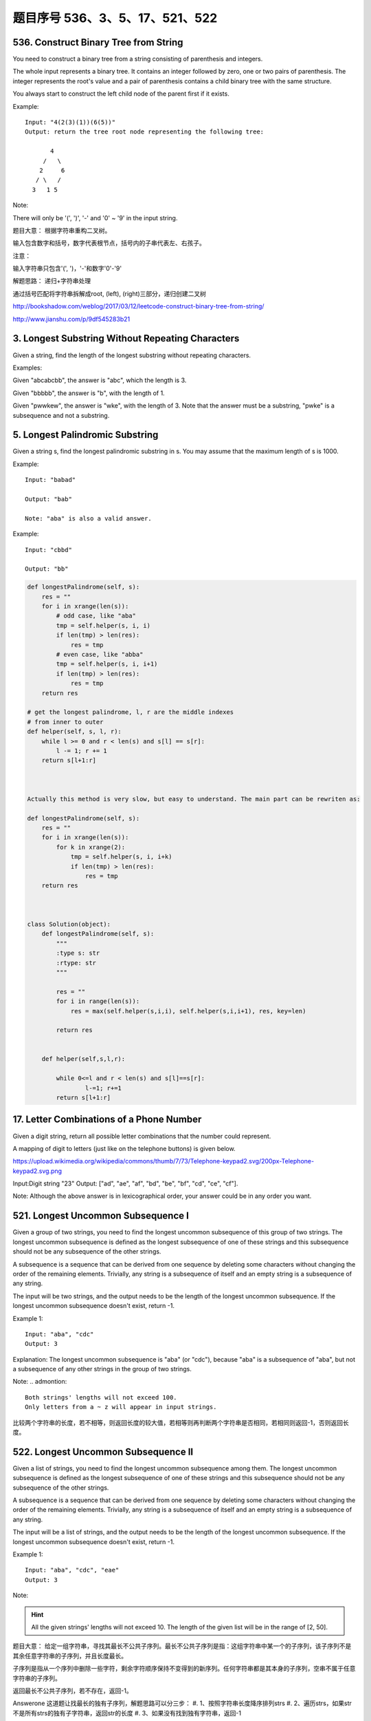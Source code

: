题目序号 536、3、5、17、521、522
====================================


536. Construct Binary Tree from String
--------------------------------------
You need to construct a binary tree from a string consisting of parenthesis and integers.

The whole input represents a binary tree. It contains an integer followed by zero, one or two pairs of parenthesis. The integer represents the root's value and a pair of parenthesis contains a child binary tree with the same structure.

You always start to construct the left child node of the parent first if it exists.

Example:
::
    Input: "4(2(3)(1))(6(5))"
    Output: return the tree root node representing the following tree:

           4
         /   \
        2     6
       / \   / 
      3   1 5   

Note:

There will only be '(', ')', '-' and '0' ~ '9' in the input string.

题目大意：
根据字符串重构二叉树。

输入包含数字和括号，数字代表根节点，括号内的子串代表左、右孩子。

注意：

输入字符串只包含'(', ')，'-'和数字'0'-'9'

解题思路：
递归+字符串处理

通过括号匹配将字符串拆解成root, (left), (right)三部分，递归创建二叉树





http://bookshadow.com/weblog/2017/03/12/leetcode-construct-binary-tree-from-string/


http://www.jianshu.com/p/9df545283b21





3. Longest Substring Without Repeating Characters 
-------------------------------------------------

Given a string, find the length of the longest substring without repeating characters.

Examples:

Given "abcabcbb", the answer is "abc", which the length is 3.

Given "bbbbb", the answer is "b", with the length of 1.

Given "pwwkew", the answer is "wke", with the length of 3. Note that the answer must be a substring, "pwke" is a subsequence and not a substring.


5. Longest Palindromic Substring
--------------------------------


Given a string s, find the longest palindromic substring in s. You may assume that the maximum length of s is 1000.

Example:
:: 
    Input: "babad"

    Output: "bab"

    Note: "aba" is also a valid answer.

Example:
::
    Input: "cbbd"

    Output: "bb"


.. code-block:: python

        
    def longestPalindrome(self, s):
        res = ""
        for i in xrange(len(s)):
            # odd case, like "aba"
            tmp = self.helper(s, i, i)
            if len(tmp) > len(res):
                res = tmp
            # even case, like "abba"
            tmp = self.helper(s, i, i+1)
            if len(tmp) > len(res):
                res = tmp
        return res
     
    # get the longest palindrome, l, r are the middle indexes   
    # from inner to outer
    def helper(self, s, l, r):
        while l >= 0 and r < len(s) and s[l] == s[r]:
            l -= 1; r += 1
        return s[l+1:r] 
        
        
        
    Actually this method is very slow, but easy to understand. The main part can be rewriten as:

    def longestPalindrome(self, s):
        res = ""
        for i in xrange(len(s)):
            for k in xrange(2):
                tmp = self.helper(s, i, i+k)
                if len(tmp) > len(res):
                    res = tmp
        return res  
        
        
        
    class Solution(object):
        def longestPalindrome(self, s):
            """
            :type s: str
            :rtype: str
            """

            res = ""
            for i in range(len(s)):
                res = max(self.helper(s,i,i), self.helper(s,i,i+1), res, key=len)

            return res
           
            
        def helper(self,s,l,r):
            
            while 0<=l and r < len(s) and s[l]==s[r]:
                    l-=1; r+=1
            return s[l+1:r] 



17. Letter Combinations of a Phone Number 
-----------------------------------------

Given a digit string, return all possible letter combinations that the number could represent.

A mapping of digit to letters (just like on the telephone buttons) is given below.

https://upload.wikimedia.org/wikipedia/commons/thumb/7/73/Telephone-keypad2.svg/200px-Telephone-keypad2.svg.png

Input:Digit string "23"
Output: ["ad", "ae", "af", "bd", "be", "bf", "cd", "ce", "cf"].

Note:
Although the above answer is in lexicographical order, your answer could be in any order you want. 




521. Longest Uncommon Subsequence I
-----------------------------------

Given a group of two strings, you need to find the longest uncommon subsequence of this group of two strings. The longest uncommon subsequence is defined as the longest subsequence of one of these strings and this subsequence should not be any subsequence of the other strings.

A subsequence is a sequence that can be derived from one sequence by deleting some characters without changing the order of the remaining elements. Trivially, any string is a subsequence of itself and an empty string is a subsequence of any string.

The input will be two strings, and the output needs to be the length of the longest uncommon subsequence. If the longest uncommon subsequence doesn't exist, return -1.

Example 1:
::
    Input: "aba", "cdc"
    Output: 3

Explanation: The longest uncommon subsequence is "aba" (or "cdc"), 
because "aba" is a subsequence of "aba", 
but not a subsequence of any other strings in the group of two strings. 


Note:
.. admontion::
    Both strings' lengths will not exceed 100.
    Only letters from a ~ z will appear in input strings.



比较两个字符串的长度，若不相等，则返回长度的较大值，若相等则再判断两个字符串是否相同，若相同则返回-1，否则返回长度。


522. Longest Uncommon Subsequence II
------------------------------------

Given a list of strings, you need to find the longest uncommon subsequence among them. The longest uncommon subsequence is defined as the longest subsequence of one of these strings and this subsequence should not be any subsequence of the other strings.

A subsequence is a sequence that can be derived from one sequence by deleting some characters without changing the order of the remaining elements. Trivially, any string is a subsequence of itself and an empty string is a subsequence of any string.

The input will be a list of strings, and the output needs to be the length of the longest uncommon subsequence. If the longest uncommon subsequence doesn't exist, return -1.

Example 1:
::
    Input: "aba", "cdc", "eae"
    Output: 3

Note:

.. hint ::
    All the given strings' lengths will not exceed 10.
    The length of the given list will be in the range of [2, 50].


题目大意：
给定一组字符串，寻找其最长不公共子序列。最长不公共子序列是指：这组字符串中某一个的子序列，该子序列不是其余任意字符串的子序列，并且长度最长。

子序列是指从一个序列中删除一些字符，剩余字符顺序保持不变得到的新序列。任何字符串都是其本身的子序列，空串不属于任意字符串的子序列。

返回最长不公共子序列，若不存在，返回-1。

Answerone
这道题让找最长的独有子序列，解题思路可以分三步：
#. 1、按照字符串长度降序排列strs
#. 2、遍历strs，如果str不是所有strs的独有子字符串，返回str的长度
#. 3、如果没有找到独有字符串，返回-1


Answertwo
#. 首先将输入字符串列表strs按照长度递减排序，记得到的新列表为slist。

#. 利用计数器cnt统计每个字符串出现的次数。

#. 遍历slist，记当前字符串为c，其下标为i：
#. 若c在strs中出现不止一次，跳过该字符串
#. 否则，利用贪心算法对c和slist[0 .. i - 1]的字符串进行匹配，若均匹配失败，则返回len(c)

#. 遍历结束，返回-1



.. code-block:: Python

    class Solution(object):
        def uncommon(self, parent, child):
            lp, lc = len(parent), len(child)
            pp = pc = 0
            while pp < lp and pc < lc:
                if parent[pp] == child[pc]:
                    pc += 1
                pp += 1
            return pc != lc
        def findLUSlength(self, strs):
            """
            :type strs: List[str]
            :rtype: int
            """
            cnt = collections.Counter(strs)
            slist = sorted(set(strs), key=len, reverse=True)
            for i, c in enumerate(slist):
                if cnt[c] > 1: continue
                if all(self.uncommon(p, c) for p in slist[:i]):
                    return len(c)
            return -1



